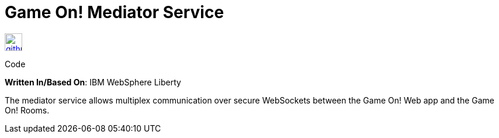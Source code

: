 = Game On! Mediator Service
:icons: font

[[img-github]]
image::github.png[alt="github", width="30", height="30", link="https://github.com/gameontext/gameon-mediator"]
Code

*Written In/Based On*: IBM WebSphere Liberty

The mediator service allows multiplex communication over secure WebSockets between the Game On! Web app and the Game On! Rooms.